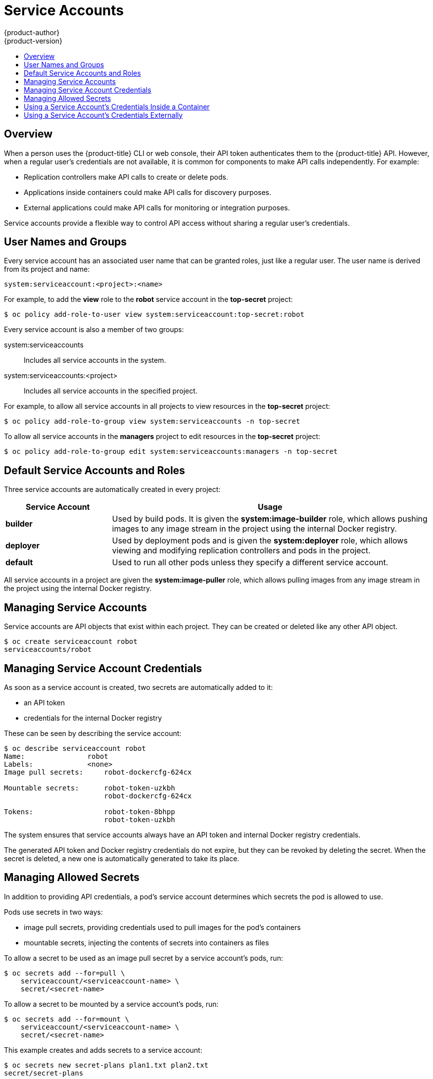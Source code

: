 = Service Accounts
{product-author}
{product-version}
:data-uri:
:icons:
:experimental:
:toc: macro
:toc-title:
:prewrap!:

toc::[]


== Overview

When a person uses the {product-title} CLI or web console, their API token
authenticates them to the {product-title} API. However, when a regular user's
credentials are not available, it is common for components to make API calls
independently. For example:

* Replication controllers make API calls to create or delete pods.
* Applications inside containers could make API calls for discovery purposes.
* External applications could make API calls for monitoring or integration purposes.

Service accounts provide a flexible way to control API access without sharing a
regular user's credentials.

[[dev-sa-user-names-and-groups]]
== User Names and Groups

Every service account has an associated user name that can be granted roles,
just like a regular user. The user name is derived from its project and name:

----
system:serviceaccount:<project>:<name>
----

For example, to add the *view* role to the *robot* service account in the
*top-secret* project:

====
----
$ oc policy add-role-to-user view system:serviceaccount:top-secret:robot
----
====

Every service account is also a member of two groups:

system:serviceaccounts:: Includes all service accounts in the system.
system:serviceaccounts:<project>:: Includes all service accounts in the specified project.

For example, to allow all service accounts in all projects to view resources in
the *top-secret* project:

====
----
$ oc policy add-role-to-group view system:serviceaccounts -n top-secret
----
====

To allow all service accounts in the *managers* project to edit resources in the
*top-secret* project:

====
----
$ oc policy add-role-to-group edit system:serviceaccounts:managers -n top-secret
----
====

[[default-service-accounts-and-roles]]
== Default Service Accounts and Roles

Three service accounts are automatically created in every project:

[options="header",cols="1,3"]
|===
|Service Account |Usage

|*builder*
|Used by build pods. It is given the *system:image-builder* role, which allows
pushing images to any image stream in the project using the internal Docker
registry.

|*deployer*
|Used by deployment pods and is given the *system:deployer* role, which allows
viewing and modifying replication controllers and pods in the project.

|*default*
|Used to run all other pods unless they specify a different service account.
|===

All service accounts in a project are given the *system:image-puller* role,
which allows pulling images from any image stream in the project using the
internal Docker registry.

[[managing-service-accounts]]
== Managing Service Accounts

Service accounts are API objects that exist within each project. They can be
created or deleted like any other API object.

====
----
$ oc create serviceaccount robot
serviceaccounts/robot
----
====

[[managing-service-account-credentials]]
== Managing Service Account Credentials

As soon as a service account is created, two secrets are automatically added to
it:

* an API token
* credentials for the internal Docker registry

These can be seen by describing the service account:

====
----
$ oc describe serviceaccount robot
Name:               robot
Labels:             <none>
Image pull secrets:	robot-dockercfg-624cx

Mountable secrets: 	robot-token-uzkbh
                   	robot-dockercfg-624cx

Tokens:            	robot-token-8bhpp
                   	robot-token-uzkbh
----
====

The system ensures that service accounts always have an API token and internal
Docker registry credentials.

The generated API token and Docker registry credentials do not expire, but they
can be revoked by deleting the secret. When the secret is deleted, a new one is
automatically generated to take its place.

[[managing-allowed-secrets]]
== Managing Allowed Secrets

In addition to providing API credentials, a pod's service account determines
which secrets the pod is allowed to use.

Pods use secrets in two ways:

* image pull secrets, providing credentials used to pull images for the pod's containers
* mountable secrets, injecting the contents of secrets into containers as files

To allow a secret to be used as an image pull secret by a service account's
pods, run:

----
$ oc secrets add --for=pull \
    serviceaccount/<serviceaccount-name> \
    secret/<secret-name>
----

To allow a secret to be mounted by a service account's pods, run:

----
$ oc secrets add --for=mount \
    serviceaccount/<serviceaccount-name> \
    secret/<secret-name>
----

This example creates and adds secrets to a service account:

====
----
$ oc secrets new secret-plans plan1.txt plan2.txt
secret/secret-plans

$ oc secrets new-dockercfg my-pull-secret \
    --docker-username=mastermind \
    --docker-password=12345 \
    --docker-email=mastermind@example.com
secret/my-pull-secret

$ oc secrets add serviceaccount/robot secret/secret-plans --for=mount

$ oc secrets add serviceaccount/robot secret/my-pull-secret --for=pull

$ oc describe serviceaccount robot
Name:               robot
Labels:             <none>
Image pull secrets:	robot-dockercfg-624cx
                   	my-pull-secret

Mountable secrets: 	robot-token-uzkbh
                   	robot-dockercfg-624cx
                   	secret-plans

Tokens:            	robot-token-8bhpp
                   	robot-token-uzkbh
----
====

[[using-a-service-accounts-credentials-inside-a-container]]
== Using a Service Account's Credentials Inside a Container

When a pod is created, it specifies a service account (or uses the default
service account), and is allowed to use that service account's API credentials
and referenced secrets.

A file containing an API token for a pod's service account is automatically
mounted at *_/var/run/secrets/kubernetes.io/serviceaccount/token_*.

That token can be used to make API calls as the pod's service account. This
example calls the *_users/~_* API to get information about the user identified
by the token:

====
----
$ TOKEN="$(cat /var/run/secrets/kubernetes.io/serviceaccount/token)"

$ curl --cacert /var/run/secrets/kubernetes.io/serviceaccount/ca.crt \
    "https://openshift.default.svc.cluster.local/oapi/v1/users/~" \
    -H "Authorization: Bearer $TOKEN"

{
  "kind": "User",
  "apiVersion": "v1",
  "metadata": {
    "name": "system:serviceaccount:top-secret:robot",
    "selfLink": "/oapi/v1/users/system:serviceaccount:top-secret:robot",
    "creationTimestamp": null
  },
  "identities": null,
  "groups": [
    "system:serviceaccounts",
    "system:serviceaccounts:top-secret"
  ]
}
----
====

[[using-a-service-accounts-credentials-externally]]
== Using a Service Account's Credentials Externally

The same token can be distributed to external applications that need to
authenticate to the API.

Use the following syntax to to view a service account's API token:

----
$ oc describe secret <secret-name>
----

For example:

====
----
$ oc describe secret robot-token-uzkbh -n top-secret
Name:		robot-token-uzkbh
Labels:		<none>
Annotations:	kubernetes.io/service-account.name=robot,kubernetes.io/service-account.uid=49f19e2e-16c6-11e5-afdc-3c970e4b7ffe

Type:	kubernetes.io/service-account-token

Data

token:	eyJhbGciOiJSUzI1NiIsInR5cCI6IkpXVCJ9...

$ oc login --token=eyJhbGciOiJSUzI1NiIsInR5cCI6IkpXVCJ9...
Logged into "https://server:8443" as "system:serviceaccount:top-secret:robot" using the token provided.

You don't have any projects. You can try to create a new project, by running

    $ oc new-project <projectname>

$ oc whoami
system:serviceaccount:top-secret:robot
----
====
